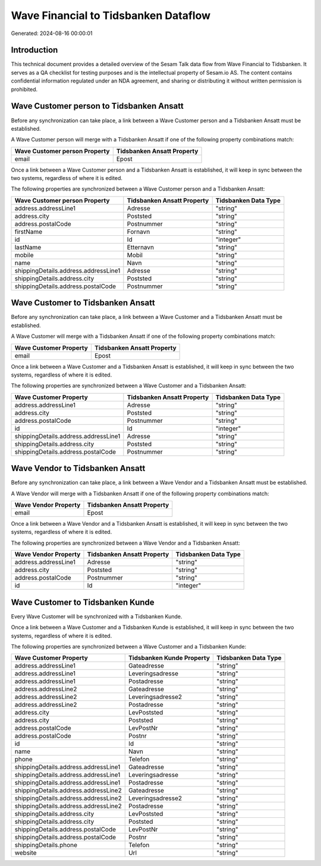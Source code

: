 =====================================
Wave Financial to Tidsbanken Dataflow
=====================================

Generated: 2024-08-16 00:00:01

Introduction
------------

This technical document provides a detailed overview of the Sesam Talk data flow from Wave Financial to Tidsbanken. It serves as a QA checklist for testing purposes and is the intellectual property of Sesam.io AS. The content contains confidential information regulated under an NDA agreement, and sharing or distributing it without written permission is prohibited.

Wave Customer person to Tidsbanken Ansatt
-----------------------------------------
Before any synchronization can take place, a link between a Wave Customer person and a Tidsbanken Ansatt must be established.

A Wave Customer person will merge with a Tidsbanken Ansatt if one of the following property combinations match:

.. list-table::
   :header-rows: 1

   * - Wave Customer person Property
     - Tidsbanken Ansatt Property
   * - email
     - Epost

Once a link between a Wave Customer person and a Tidsbanken Ansatt is established, it will keep in sync between the two systems, regardless of where it is edited.

The following properties are synchronized between a Wave Customer person and a Tidsbanken Ansatt:

.. list-table::
   :header-rows: 1

   * - Wave Customer person Property
     - Tidsbanken Ansatt Property
     - Tidsbanken Data Type
   * - address.addressLine1
     - Adresse
     - "string"
   * - address.city
     - Poststed
     - "string"
   * - address.postalCode
     - Postnummer
     - "string"
   * - firstName
     - Fornavn
     - "string"
   * - id
     - Id
     - "integer"
   * - lastName
     - Etternavn
     - "string"
   * - mobile
     - Mobil
     - "string"
   * - name
     - Navn
     - "string"
   * - shippingDetails.address.addressLine1
     - Adresse
     - "string"
   * - shippingDetails.address.city
     - Poststed
     - "string"
   * - shippingDetails.address.postalCode
     - Postnummer
     - "string"


Wave Customer to Tidsbanken Ansatt
----------------------------------
Before any synchronization can take place, a link between a Wave Customer and a Tidsbanken Ansatt must be established.

A Wave Customer will merge with a Tidsbanken Ansatt if one of the following property combinations match:

.. list-table::
   :header-rows: 1

   * - Wave Customer Property
     - Tidsbanken Ansatt Property
   * - email
     - Epost

Once a link between a Wave Customer and a Tidsbanken Ansatt is established, it will keep in sync between the two systems, regardless of where it is edited.

The following properties are synchronized between a Wave Customer and a Tidsbanken Ansatt:

.. list-table::
   :header-rows: 1

   * - Wave Customer Property
     - Tidsbanken Ansatt Property
     - Tidsbanken Data Type
   * - address.addressLine1
     - Adresse
     - "string"
   * - address.city
     - Poststed
     - "string"
   * - address.postalCode
     - Postnummer
     - "string"
   * - id
     - Id
     - "integer"
   * - shippingDetails.address.addressLine1
     - Adresse
     - "string"
   * - shippingDetails.address.city
     - Poststed
     - "string"
   * - shippingDetails.address.postalCode
     - Postnummer
     - "string"


Wave Vendor to Tidsbanken Ansatt
--------------------------------
Before any synchronization can take place, a link between a Wave Vendor and a Tidsbanken Ansatt must be established.

A Wave Vendor will merge with a Tidsbanken Ansatt if one of the following property combinations match:

.. list-table::
   :header-rows: 1

   * - Wave Vendor Property
     - Tidsbanken Ansatt Property
   * - email
     - Epost

Once a link between a Wave Vendor and a Tidsbanken Ansatt is established, it will keep in sync between the two systems, regardless of where it is edited.

The following properties are synchronized between a Wave Vendor and a Tidsbanken Ansatt:

.. list-table::
   :header-rows: 1

   * - Wave Vendor Property
     - Tidsbanken Ansatt Property
     - Tidsbanken Data Type
   * - address.addressLine1
     - Adresse
     - "string"
   * - address.city
     - Poststed
     - "string"
   * - address.postalCode
     - Postnummer
     - "string"
   * - id
     - Id
     - "integer"


Wave Customer to Tidsbanken Kunde
---------------------------------
Every Wave Customer will be synchronized with a Tidsbanken Kunde.

Once a link between a Wave Customer and a Tidsbanken Kunde is established, it will keep in sync between the two systems, regardless of where it is edited.

The following properties are synchronized between a Wave Customer and a Tidsbanken Kunde:

.. list-table::
   :header-rows: 1

   * - Wave Customer Property
     - Tidsbanken Kunde Property
     - Tidsbanken Data Type
   * - address.addressLine1
     - Gateadresse
     - "string"
   * - address.addressLine1
     - Leveringsadresse
     - "string"
   * - address.addressLine1
     - Postadresse
     - "string"
   * - address.addressLine2
     - Gateadresse
     - "string"
   * - address.addressLine2
     - Leveringsadresse2
     - "string"
   * - address.addressLine2
     - Postadresse
     - "string"
   * - address.city
     - LevPoststed
     - "string"
   * - address.city
     - Poststed
     - "string"
   * - address.postalCode
     - LevPostNr
     - "string"
   * - address.postalCode
     - Postnr
     - "string"
   * - id
     - Id
     - "string"
   * - name
     - Navn
     - "string"
   * - phone
     - Telefon
     - "string"
   * - shippingDetails.address.addressLine1
     - Gateadresse
     - "string"
   * - shippingDetails.address.addressLine1
     - Leveringsadresse
     - "string"
   * - shippingDetails.address.addressLine1
     - Postadresse
     - "string"
   * - shippingDetails.address.addressLine2
     - Gateadresse
     - "string"
   * - shippingDetails.address.addressLine2
     - Leveringsadresse2
     - "string"
   * - shippingDetails.address.addressLine2
     - Postadresse
     - "string"
   * - shippingDetails.address.city
     - LevPoststed
     - "string"
   * - shippingDetails.address.city
     - Poststed
     - "string"
   * - shippingDetails.address.postalCode
     - LevPostNr
     - "string"
   * - shippingDetails.address.postalCode
     - Postnr
     - "string"
   * - shippingDetails.phone
     - Telefon
     - "string"
   * - website
     - Url
     - "string"

